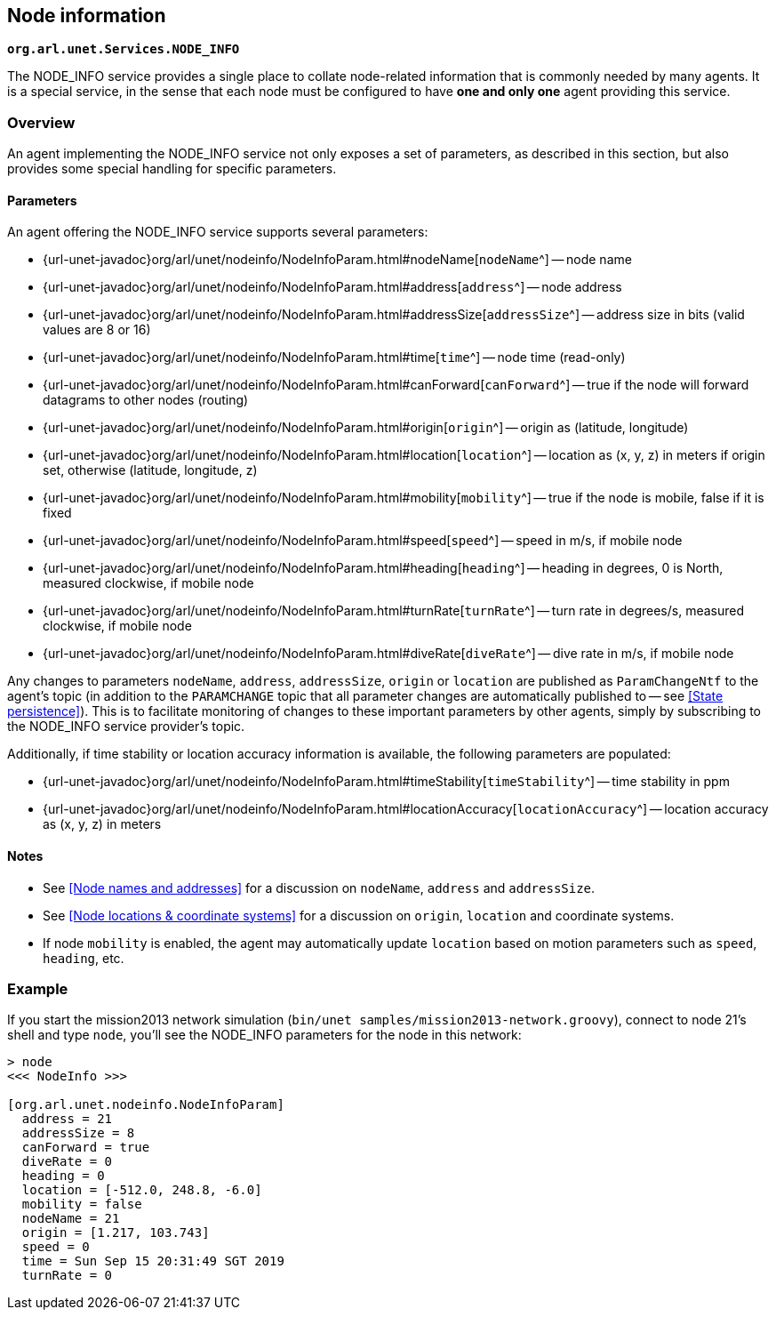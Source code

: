 == Node information

`*org.arl.unet.Services.NODE_INFO*`

The NODE_INFO service provides a single place to collate node-related information that is commonly needed by many agents. It is a special service, in the sense that each node must be configured to have *one and only one* agent providing this service.

=== Overview

An agent implementing the NODE_INFO service not only exposes a set of parameters, as described in this section, but also provides some special handling for specific parameters.

==== Parameters

An agent offering the NODE_INFO service supports several parameters:

* {url-unet-javadoc}org/arl/unet/nodeinfo/NodeInfoParam.html#nodeName[`nodeName`^] -- node name
* {url-unet-javadoc}org/arl/unet/nodeinfo/NodeInfoParam.html#address[`address`^] -- node address
* {url-unet-javadoc}org/arl/unet/nodeinfo/NodeInfoParam.html#addressSize[`addressSize`^] -- address size in bits (valid values are 8 or 16)
* {url-unet-javadoc}org/arl/unet/nodeinfo/NodeInfoParam.html#time[`time`^] -- node time (read-only)
* {url-unet-javadoc}org/arl/unet/nodeinfo/NodeInfoParam.html#canForward[`canForward`^] -- true if the node will forward datagrams to other nodes (routing)
* {url-unet-javadoc}org/arl/unet/nodeinfo/NodeInfoParam.html#origin[`origin`^] -- origin as (latitude, longitude)
* {url-unet-javadoc}org/arl/unet/nodeinfo/NodeInfoParam.html#location[`location`^] -- location as (x, y, z) in meters if origin set, otherwise (latitude, longitude, z)
* {url-unet-javadoc}org/arl/unet/nodeinfo/NodeInfoParam.html#mobility[`mobility`^] -- true if the node is mobile, false if it is fixed
* {url-unet-javadoc}org/arl/unet/nodeinfo/NodeInfoParam.html#speed[`speed`^] -- speed in m/s, if mobile node
* {url-unet-javadoc}org/arl/unet/nodeinfo/NodeInfoParam.html#heading[`heading`^] -- heading in degrees, 0 is North, measured clockwise, if mobile node
* {url-unet-javadoc}org/arl/unet/nodeinfo/NodeInfoParam.html#turnRate[`turnRate`^] -- turn rate in degrees/s, measured clockwise, if mobile node
* {url-unet-javadoc}org/arl/unet/nodeinfo/NodeInfoParam.html#diveRate[`diveRate`^] -- dive rate in m/s, if mobile node

Any changes to parameters `nodeName`, `address`, `addressSize`, `origin` or `location` are published as `ParamChangeNtf` to the agent's topic (in addition to the `PARAMCHANGE` topic that all parameter changes are automatically published to -- see <<State persistence>>). This is to facilitate monitoring of changes to these important parameters by other agents, simply by subscribing to the NODE_INFO service provider's topic.

Additionally, if time stability or location accuracy information is available, the following parameters are populated:

* {url-unet-javadoc}org/arl/unet/nodeinfo/NodeInfoParam.html#timeStability[`timeStability`^] -- time stability in ppm
* {url-unet-javadoc}org/arl/unet/nodeinfo/NodeInfoParam.html#locationAccuracy[`locationAccuracy`^] -- location accuracy as (x, y, z) in meters

// Finally, for nodes that support network time synchronization, the following parameters are defined:

// * {url-unet-javadoc}org/arl/unet/nodeinfo/NodeInfoParam.html#isSynchronized[`isSynchronized`^] -- true if synchronised with network
// * {url-unet-javadoc}org/arl/unet/nodeinfo/NodeInfoParam.html#networkTime[`networkTime`^] -- time in ms, if synchronized
// * {url-unet-javadoc}org/arl/unet/nodeinfo/NodeInfoParam.html#networkTimeAccuracy[`networkTimeAccuracy`^] -- time accuracy in ms, if synchronized

==== Notes

* See <<Node names and addresses>> for a discussion on `nodeName`, `address` and `addressSize`.
* See <<Node locations & coordinate systems>> for a discussion on `origin`, `location` and coordinate systems.
* If node `mobility` is enabled, the agent may automatically update `location` based on motion parameters such as `speed`, `heading`, etc.

=== Example

If you start the mission2013 network simulation (`bin/unet samples/mission2013-network.groovy`), connect to node 21's shell and type `node`, you'll see the NODE_INFO parameters for the node in this network:

[source, console]
----
> node
<<< NodeInfo >>>

[org.arl.unet.nodeinfo.NodeInfoParam]
  address = 21
  addressSize = 8
  canForward = true
  diveRate = 0
  heading = 0
  location = [-512.0, 248.8, -6.0]
  mobility = false
  nodeName = 21
  origin = [1.217, 103.743]
  speed = 0
  time = Sun Sep 15 20:31:49 SGT 2019
  turnRate = 0
----
